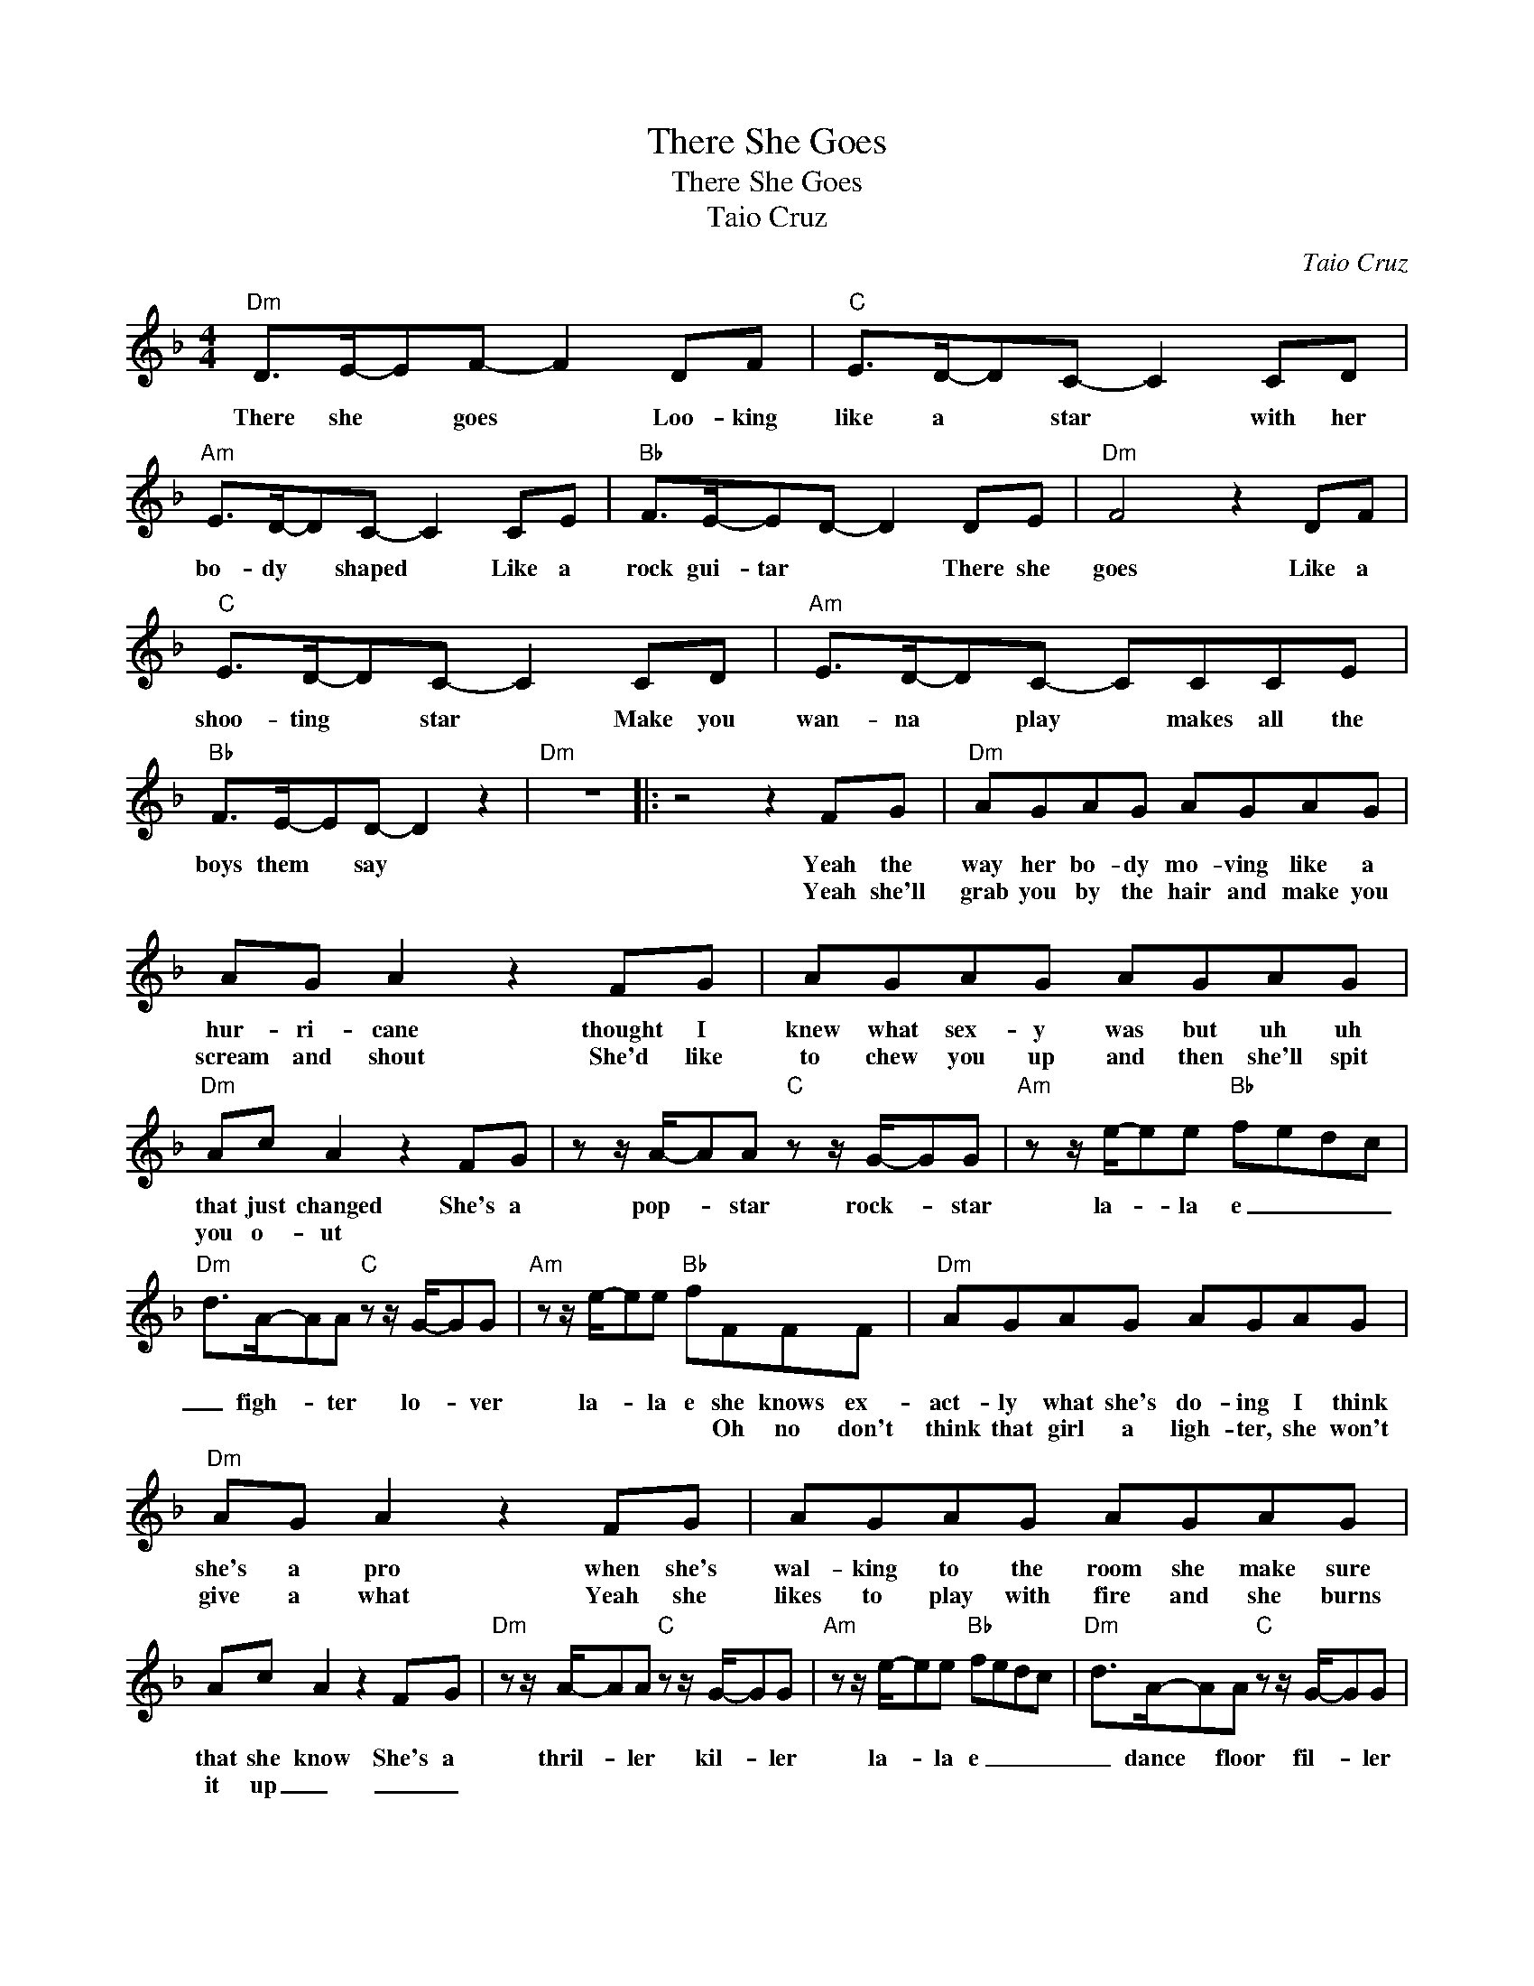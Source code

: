X:1
T:There She Goes
T:There She Goes
T:Taio Cruz
C:Taio Cruz
Z:All Rights Reserved
L:1/8
M:4/4
K:F
V:1 treble 
%%MIDI program 40
%%MIDI control 7 100
%%MIDI control 10 64
V:1
"Dm" D>E-EF- F2 DF |"C" E>D-DC- C2 CD |"Am" E>D-DC- C2 CE |"Bb" F>E-ED- D2 DE |"Dm" F4 z2 DF | %5
w: There she * goes * Loo- king|like a * star * with her|bo- dy * shaped * Like a|rock gui- tar * * There she|goes Like a|
w: |||||
"C" E>D-DC- C2 CD |"Am" E>D-DC- CCCE |"Bb" F>E-ED- D2 z2 |"Dm" z8 |: z4 z2 FG |"Dm" AGAG AGAG | %11
w: shoo- ting * star * Make you|wan- na * play * makes all the|boys them * say *||Yeah the|way her bo- dy mo- ving like a|
w: ||||Yeah she'll|grab you by the hair and make you|
 AG A2 z2 FG | AGAG AGAG |"Dm" Ac A2 z2 FG | z z/ A/-AA"C" z z/ G/-GG |"Am" z z/ e/-ee"Bb" fedc | %16
w: hur- ri- cane thought I|knew what sex- y was but uh uh|that just changed She's a|pop- * star rock- * star|la- * la e _ _ _|
w: scream and shout She'd like|to chew you up and then she'll spit|you o- ut * *|||
"Dm" d>A-AA"C" z z/ G/-GG |"Am" z z/ e/-ee"Bb" fFFF |"Dm" AGAG AGAG |"Dm" AG A2 z2 FG | AGAG AGAG | %21
w: _ figh- * ter lo- * ver|la- * la e she knows ex-|act- ly what she's do- ing I think|she's a pro when she's|wal- king to the room she make sure|
w: |* * * * Oh no don't|think that girl a ligh- ter, she won't|give a what Yeah she|likes to play with fire and she burns|
 Ac A2 z2 FG |"Dm" z z/ A/-AA"C" z z/ G/-GG |"Am" z z/ e/-ee"Bb" fedc |"Dm" d>A-AA"C" z z/ G/-GG | %25
w: that she know She's a|thril- * ler kil- * ler|la- * la e _ _ _|_ dance * floor fil- * ler|
w: it up _ _ _||||
"Am" z z/ e/-ee"Bb" fedc |"Dm" d>e-ef- f2 df |"C" e>d-dc- c2 cd |"Am" e>d-dc- c2 ce | %29
w: la- * la e _ _ _|There she * goes * loo- king|like a * star * with her|bo- dy * shaped * like a|
w: ||||
"Bb" f>e-ed- d2 de |"Dm" f4 z2 df |S"C" e>d-dc- c2 cd |"Am" e>d-dc- ccce |"Bb" f>e-ed- d2 z z | %34
w: rock- gui- * tar * There she|goes like a|shoo- ting * star * make you|wan- na * play * makes all the|boys them * say *|
w: |||||
"Dm" d>e-ef- f2 df |"C" e>d-dc- c2 cd |"Am" e>d-dc- c2 ce |"Bb" f>e-ed f>e-ed |"Dm" d>e-ef- f2 df | %39
w: Woh- oh- * oh * woh- oh-|oh- oh- * oh * woh- oh-|oh- oh- * oh * woh- oh-|oh- oh- * oh There she * goes|Woh- oh- * oh * woh- oh-|
w: |||||
"C" e>d-dc- c2 cd |"Am" e>d-dc- c2 ce |1"Bb" f>e-ed f>e-ed :|2"Dm""Bb" f>e-ed z2!>(! FG!>)! || %43
w: oh- oh- * oh * woh- oh-|oh- oh- * oh * woh- oh-|oh- oh- * oh There she * goes|oh- oh- * oh She's a|
w: ||||
!<(! z z/ A/-AA"C" z z/ G/-GG!<)! |"Am"!<(! z z/ e/-ee"Bb" fedc!<)! | %45
w: pop- * star rock- * star|la- * la e _ _ _|
w: ||
"Dm"!<(! d>A-AA"C" z z/ G/-GG!<)! |"Am"!<(! z z/ e/-ee"Bb" fedc!<)! |"Dm" z4 z2 FG | %48
w: _ figh- * ter lo- * ver|la- * la e _ _ _|She's a|
w: |||
"Dm" z z/ A/-AA"C" z z/ G/-GG |"Am" z z/ e/-ee"Bb" fedc |"Dm" d>A-AA"C" z z/ G/-GG | %51
w: thril- * ler kil- * ler|la- * la e _ _ _|_ dance * floor fil- * ler|
w: |||
"Am" z z/ e/-ee"Bb" fedc |"Dm" D>E-EF- F2 DF |"C" E>D-DC- C2 CD |"Am" E>D-DC- C2 CE | %55
w: la- * la e _ _ _|There she * goes * Loo- king|like a * star * with her|bo- dy * shaped * Like a|
w: ||||
"Bb" F>E-ED- D2 DE |"Dm""Dm" F4 z2 DF!D.S.! | %57
w: rock gui- tar * * There she|goes Like a|
w: ||

